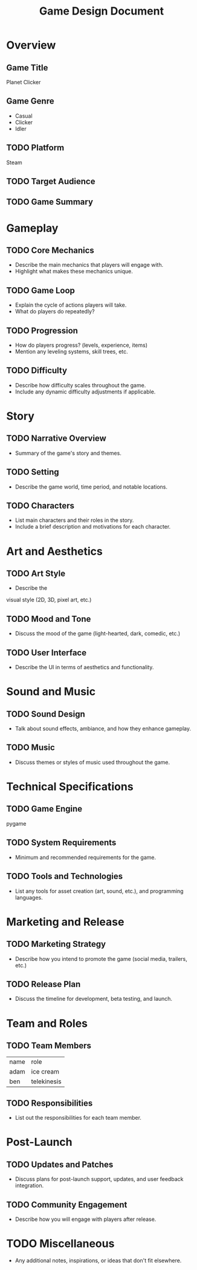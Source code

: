 #+title: Game Design Document
#+OPTIONS: toc: headlines num:nil
* Overview
** Game Title
Planet Clicker
** Game Genre
+ Casual
+ Clicker
+ Idler
** TODO Platform
Steam
** TODO Target Audience
** TODO Game Summary
* Gameplay
** TODO Core Mechanics
+ Describe the main mechanics that players will engage with.
+ Highlight what makes these mechanics unique.
** TODO Game Loop
- Explain the cycle of actions players will take.
- What do players do repeatedly?
** TODO Progression
- How do players progress? (levels, experience, items)
- Mention any leveling systems, skill trees, etc.
** TODO Difficulty
- Describe how difficulty scales throughout the game.
- Include any dynamic difficulty adjustments if applicable.
* Story
** TODO Narrative Overview
- Summary of the game's story and themes.
** TODO Setting
- Describe the game world, time period, and notable locations.
** TODO Characters
- List main characters and their roles in the story.
- Include a brief description and motivations for each character.
* Art and Aesthetics
** TODO Art Style
- Describe the
visual style (2D, 3D, pixel art, etc.)
** TODO Mood and Tone
- Discuss the mood of the game (light-hearted, dark, comedic, etc.)
** TODO User Interface
- Describe the UI in terms of aesthetics and functionality.
* Sound and Music
** TODO Sound Design
- Talk about sound effects, ambiance, and how they enhance gameplay.
** TODO Music
- Discuss themes or styles of music used throughout the game.
* Technical Specifications
** TODO Game Engine
pygame
** TODO System Requirements
- Minimum and recommended requirements for the game.
** TODO Tools and Technologies
- List any tools for asset creation (art, sound, etc.), and programming languages.
* Marketing and Release
** TODO Marketing Strategy
- Describe how you intend to promote the game (social media, trailers, etc.)
** TODO Release Plan
- Discuss the timeline for development, beta testing, and launch.
* Team and Roles
** TODO Team Members
| name | role        |
| adam | ice cream   |
| ben  | telekinesis |
** TODO Responsibilities
- List out the responsibilities for each team member.
* Post-Launch
** TODO Updates and Patches
- Discuss plans for post-launch support, updates, and user feedback integration.
** TODO Community Engagement
- Describe how you will engage with players after release.
* TODO Miscellaneous
- Any additional notes, inspirations, or ideas that don't fit elsewhere.
